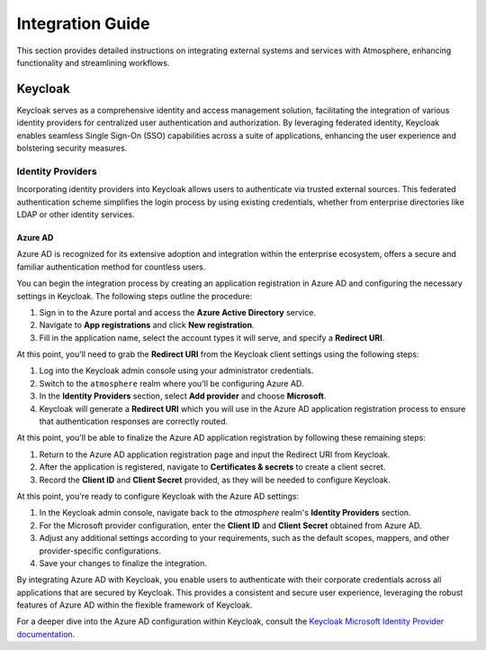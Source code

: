 #################
Integration Guide
#################

This section provides detailed instructions on integrating external systems
and services with Atmosphere, enhancing functionality and streamlining workflows.

********
Keycloak
********

Keycloak serves as a comprehensive identity and access management solution,
facilitating the integration of various identity providers for centralized user
authentication and authorization. By leveraging federated identity, Keycloak enables
seamless Single Sign-On (SSO) capabilities across a suite of applications, enhancing
the user experience and bolstering security measures.

Identity Providers
==================

Incorporating identity providers into Keycloak allows users to authenticate via trusted
external sources. This federated authentication scheme simplifies the login process by
using existing credentials, whether from enterprise directories like LDAP or other
identity services.

Azure AD
--------

Azure AD is recognized for its extensive adoption and integration within the enterprise
ecosystem, offers a secure and familiar authentication method for countless users.

You can begin the integration process by creating an application registration in Azure AD
and configuring the necessary settings in Keycloak. The following steps outline the
procedure:

1. Sign in to the Azure portal and access the **Azure Active Directory** service.
2. Navigate to **App registrations** and click **New registration**.
3. Fill in the application name, select the account types it will serve, and
   specify a **Redirect URI**.

At this point, you'll need to grab the **Redirect URI** from the Keycloak client settings
using the following steps:

1. Log into the Keycloak admin console using your administrator credentials.
2. Switch to the ``atmosphere`` realm where you'll be configuring Azure AD.
3. In the **Identity Providers** section, select **Add provider** and choose **Microsoft**.
4. Keycloak will generate a **Redirect URI** which you will use in the Azure AD
   application registration process to ensure that authentication responses are
   correctly routed.

At this point, you'll be able to finalize the Azure AD application registration by
following these remaining steps:

1. Return to the Azure AD application registration page and input the Redirect
   URI from Keycloak.
2. After the application is registered, navigate to **Certificates & secrets**
   to create a client secret.
3. Record the **Client ID** and **Client Secret** provided, as they will be
   needed to configure Keycloak.

At this point, you're ready to configure Keycloak with the Azure AD settings:

1. In the Keycloak admin console, navigate back to the `atmosphere` realm's
   **Identity Providers** section.
2. For the Microsoft provider configuration, enter the **Client ID** and
   **Client Secret** obtained from Azure AD.
3. Adjust any additional settings according to your requirements, such as the
   default scopes, mappers, and other provider-specific configurations.
4. Save your changes to finalize the integration.

By integrating Azure AD with Keycloak, you enable users to authenticate with
their corporate credentials across all applications that are secured by
Keycloak. This provides a consistent and secure user experience, leveraging
the robust features of Azure AD within the flexible framework of Keycloak.

For a deeper dive into the Azure AD configuration within Keycloak, consult the
`Keycloak Microsoft Identity Provider documentation <https://www.keycloak.org/docs/latest/server_admin/#_microsoft>`_.
